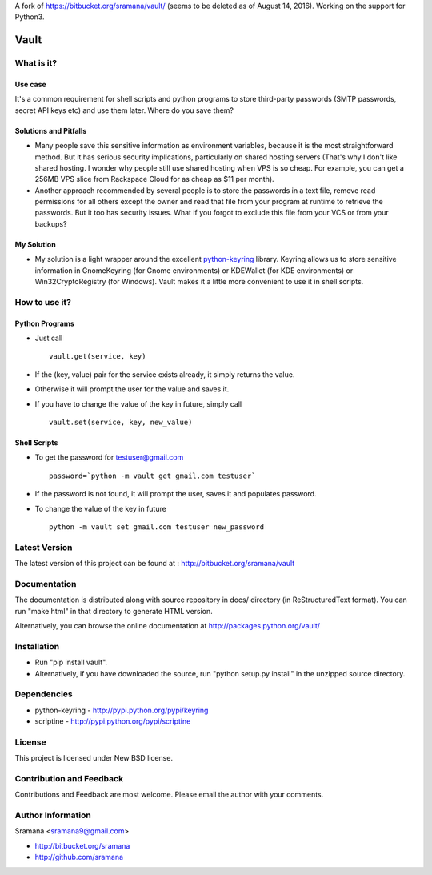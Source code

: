 A fork of https://bitbucket.org/sramana/vault/
(seems to be deleted as of August 14, 2016).
Working on the support for Python3.

Vault
=============================

What is it?
-----------------------------------------

Use case
^^^^^^^^^^
It's a common requirement for shell scripts and python programs to store third-party passwords (SMTP passwords, secret API keys etc) and use them later. Where do you save them?

Solutions and Pitfalls
^^^^^^^^^^^^^^^^^^^^^^^^^^^
* Many people save this sensitive information as environment variables, because it is the most straightforward method. But it has serious security implications, particularly on shared hosting servers (That's why I don't like shared hosting. I wonder why people still use shared hosting when VPS is so cheap. For example, you can get a 256MB VPS slice from Rackspace Cloud for as cheap as $11 per month).
* Another approach recommended by several people is to store the passwords in a text file, remove read permissions for all others except the owner and read that file from your program at runtime to retrieve the passwords. But it too has security issues. What if you forgot to exclude this file from your VCS or from your backups?

My Solution
^^^^^^^^^^^^^
* My solution is a light wrapper around the excellent python-keyring_ library. Keyring allows us to store sensitive information in GnomeKeyring (for Gnome environments) or KDEWallet (for KDE environments) or Win32CryptoRegistry (for Windows). Vault makes it a little more convenient to use it in shell scripts.

.. _python-keyring: http://bitbucket.org/kang/python-keyring-lib/


How to use it?
-----------------------------------------

Python Programs
^^^^^^^^^^^^^^^^^^
* Just call ::

    vault.get(service, key)

* If the (key, value) pair for the service exists already, it simply returns the value.
* Otherwise it will prompt the user for the value and saves it.
* If you have to change the value of the key in future, simply call ::

    vault.set(service, key, new_value)

Shell Scripts
^^^^^^^^^^^^^^^^^^
* To get the password for testuser@gmail.com ::

    password=`python -m vault get gmail.com testuser`

* If the password is not found, it will prompt the user, saves it and populates password.
* To change the value of the key in future ::

    python -m vault set gmail.com testuser new_password

Latest Version
-----------------------------------------
The latest version of this project can be found at : http://bitbucket.org/sramana/vault


Documentation
-----------------------------------------
The documentation is distributed along with source repository in docs/ directory (in ReStructuredText format). You can run "make html" in that directory to generate HTML version.

Alternatively, you can browse the online documentation at http://packages.python.org/vault/


Installation
-----------------------------------------
* Run "pip install vault".
* Alternatively, if you have downloaded the source, run "python setup.py install" in the unzipped source directory.

Dependencies
-----------------------------------------
* python-keyring - http://pypi.python.org/pypi/keyring
* scriptine - http://pypi.python.org/pypi/scriptine

License
-----------------------------------------
This project is licensed under New BSD license.


Contribution and Feedback
-----------------------------------------
Contributions and Feedback are most welcome. Please email the author with your comments.


Author Information
-----------------------------------------
Sramana <sramana9@gmail.com>

* http://bitbucket.org/sramana
* http://github.com/sramana
